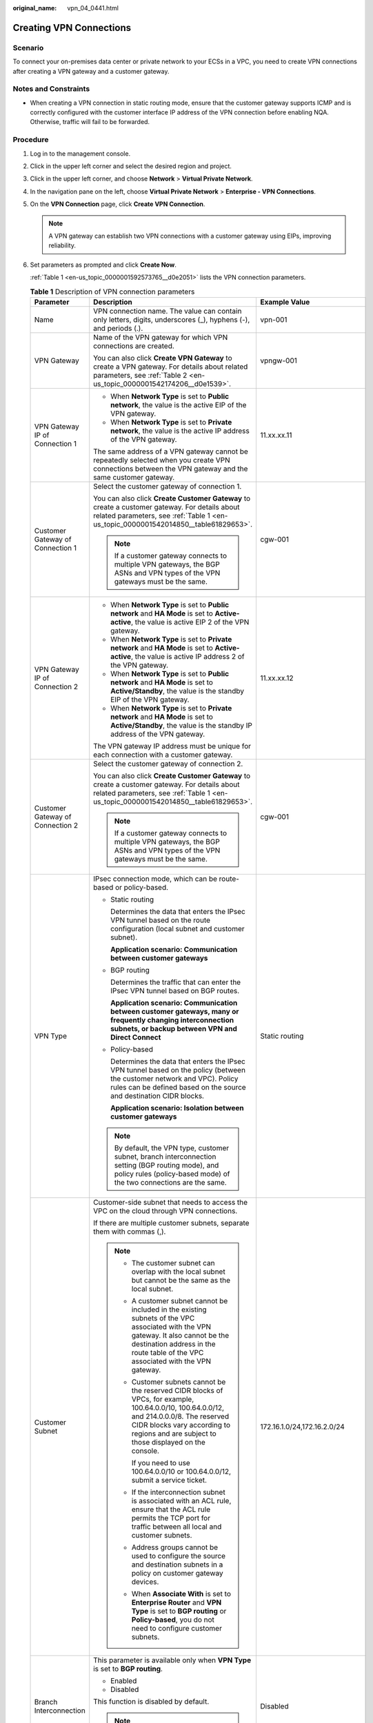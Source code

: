 :original_name: vpn_04_0441.html

.. _vpn_04_0441:

Creating VPN Connections
========================

Scenario
--------

To connect your on-premises data center or private network to your ECSs in a VPC, you need to create VPN connections after creating a VPN gateway and a customer gateway.

Notes and Constraints
---------------------

-  When creating a VPN connection in static routing mode, ensure that the customer gateway supports ICMP and is correctly configured with the customer interface IP address of the VPN connection before enabling NQA. Otherwise, traffic will fail to be forwarded.

Procedure
---------

#. Log in to the management console.

#. Click |image1| in the upper left corner and select the desired region and project.

#. Click |image2| in the upper left corner, and choose **Network** > **Virtual Private Network**.

#. In the navigation pane on the left, choose **Virtual Private Network** > **Enterprise - VPN Connections**.

#. On the **VPN Connection** page, click **Create VPN Connection**.

   .. note::

      A VPN gateway can establish two VPN connections with a customer gateway using EIPs, improving reliability.

#. Set parameters as prompted and click **Create Now**.

   :ref:`Table 1 <en-us_topic_0000001592573765__d0e2051>` lists the VPN connection parameters.

   .. _en-us_topic_0000001592573765__d0e2051:

   .. table:: **Table 1** Description of VPN connection parameters

      +-----------------------------------+------------------------------------------------------------------------------------------------------------------------------------------------------------------------------------------------------------------------------------------------------------------------------------------------------------------------------------------------------------------------------------------------------------+----------------------------------------------------------+
      | Parameter                         | Description                                                                                                                                                                                                                                                                                                                                                                                                | Example Value                                            |
      +===================================+============================================================================================================================================================================================================================================================================================================================================================================================================+==========================================================+
      | Name                              | VPN connection name. The value can contain only letters, digits, underscores (_), hyphens (-), and periods (.).                                                                                                                                                                                                                                                                                            | vpn-001                                                  |
      +-----------------------------------+------------------------------------------------------------------------------------------------------------------------------------------------------------------------------------------------------------------------------------------------------------------------------------------------------------------------------------------------------------------------------------------------------------+----------------------------------------------------------+
      | VPN Gateway                       | Name of the VPN gateway for which VPN connections are created.                                                                                                                                                                                                                                                                                                                                             | vpngw-001                                                |
      |                                   |                                                                                                                                                                                                                                                                                                                                                                                                            |                                                          |
      |                                   | You can also click **Create VPN Gateway** to create a VPN gateway. For details about related parameters, see :ref:`Table 2 <en-us_topic_0000001542174206__d0e1539>`.                                                                                                                                                                                                                                       |                                                          |
      +-----------------------------------+------------------------------------------------------------------------------------------------------------------------------------------------------------------------------------------------------------------------------------------------------------------------------------------------------------------------------------------------------------------------------------------------------------+----------------------------------------------------------+
      | VPN Gateway IP of Connection 1    | -  When **Network Type** is set to **Public network**, the value is the active EIP of the VPN gateway.                                                                                                                                                                                                                                                                                                     | 11.xx.xx.11                                              |
      |                                   | -  When **Network Type** is set to **Private network**, the value is the active IP address of the VPN gateway.                                                                                                                                                                                                                                                                                             |                                                          |
      |                                   |                                                                                                                                                                                                                                                                                                                                                                                                            |                                                          |
      |                                   | The same address of a VPN gateway cannot be repeatedly selected when you create VPN connections between the VPN gateway and the same customer gateway.                                                                                                                                                                                                                                                     |                                                          |
      +-----------------------------------+------------------------------------------------------------------------------------------------------------------------------------------------------------------------------------------------------------------------------------------------------------------------------------------------------------------------------------------------------------------------------------------------------------+----------------------------------------------------------+
      | Customer Gateway of Connection 1  | Select the customer gateway of connection 1.                                                                                                                                                                                                                                                                                                                                                               | cgw-001                                                  |
      |                                   |                                                                                                                                                                                                                                                                                                                                                                                                            |                                                          |
      |                                   | You can also click **Create Customer Gateway** to create a customer gateway. For details about related parameters, see :ref:`Table 1 <en-us_topic_0000001542014850__table61829653>`.                                                                                                                                                                                                                       |                                                          |
      |                                   |                                                                                                                                                                                                                                                                                                                                                                                                            |                                                          |
      |                                   | .. note::                                                                                                                                                                                                                                                                                                                                                                                                  |                                                          |
      |                                   |                                                                                                                                                                                                                                                                                                                                                                                                            |                                                          |
      |                                   |    If a customer gateway connects to multiple VPN gateways, the BGP ASNs and VPN types of the VPN gateways must be the same.                                                                                                                                                                                                                                                                               |                                                          |
      +-----------------------------------+------------------------------------------------------------------------------------------------------------------------------------------------------------------------------------------------------------------------------------------------------------------------------------------------------------------------------------------------------------------------------------------------------------+----------------------------------------------------------+
      | VPN Gateway IP of Connection 2    | -  When **Network Type** is set to **Public network** and **HA Mode** is set to **Active-active**, the value is active EIP 2 of the VPN gateway.                                                                                                                                                                                                                                                           | 11.xx.xx.12                                              |
      |                                   | -  When **Network Type** is set to **Private network** and **HA Mode** is set to **Active-active**, the value is active IP address 2 of the VPN gateway.                                                                                                                                                                                                                                                   |                                                          |
      |                                   | -  When **Network Type** is set to **Public network** and **HA Mode** is set to **Active/Standby**, the value is the standby EIP of the VPN gateway.                                                                                                                                                                                                                                                       |                                                          |
      |                                   | -  When **Network Type** is set to **Private network** and **HA Mode** is set to **Active/Standby**, the value is the standby IP address of the VPN gateway.                                                                                                                                                                                                                                               |                                                          |
      |                                   |                                                                                                                                                                                                                                                                                                                                                                                                            |                                                          |
      |                                   | The VPN gateway IP address must be unique for each connection with a customer gateway.                                                                                                                                                                                                                                                                                                                     |                                                          |
      +-----------------------------------+------------------------------------------------------------------------------------------------------------------------------------------------------------------------------------------------------------------------------------------------------------------------------------------------------------------------------------------------------------------------------------------------------------+----------------------------------------------------------+
      | Customer Gateway of Connection 2  | Select the customer gateway of connection 2.                                                                                                                                                                                                                                                                                                                                                               | cgw-001                                                  |
      |                                   |                                                                                                                                                                                                                                                                                                                                                                                                            |                                                          |
      |                                   | You can also click **Create Customer Gateway** to create a customer gateway. For details about related parameters, see :ref:`Table 1 <en-us_topic_0000001542014850__table61829653>`.                                                                                                                                                                                                                       |                                                          |
      |                                   |                                                                                                                                                                                                                                                                                                                                                                                                            |                                                          |
      |                                   | .. note::                                                                                                                                                                                                                                                                                                                                                                                                  |                                                          |
      |                                   |                                                                                                                                                                                                                                                                                                                                                                                                            |                                                          |
      |                                   |    If a customer gateway connects to multiple VPN gateways, the BGP ASNs and VPN types of the VPN gateways must be the same.                                                                                                                                                                                                                                                                               |                                                          |
      +-----------------------------------+------------------------------------------------------------------------------------------------------------------------------------------------------------------------------------------------------------------------------------------------------------------------------------------------------------------------------------------------------------------------------------------------------------+----------------------------------------------------------+
      | VPN Type                          | IPsec connection mode, which can be route-based or policy-based.                                                                                                                                                                                                                                                                                                                                           | Static routing                                           |
      |                                   |                                                                                                                                                                                                                                                                                                                                                                                                            |                                                          |
      |                                   | -  Static routing                                                                                                                                                                                                                                                                                                                                                                                          |                                                          |
      |                                   |                                                                                                                                                                                                                                                                                                                                                                                                            |                                                          |
      |                                   |    Determines the data that enters the IPsec VPN tunnel based on the route configuration (local subnet and customer subnet).                                                                                                                                                                                                                                                                               |                                                          |
      |                                   |                                                                                                                                                                                                                                                                                                                                                                                                            |                                                          |
      |                                   |    **Application scenario: Communication between customer gateways**                                                                                                                                                                                                                                                                                                                                       |                                                          |
      |                                   |                                                                                                                                                                                                                                                                                                                                                                                                            |                                                          |
      |                                   | -  BGP routing                                                                                                                                                                                                                                                                                                                                                                                             |                                                          |
      |                                   |                                                                                                                                                                                                                                                                                                                                                                                                            |                                                          |
      |                                   |    Determines the traffic that can enter the IPsec VPN tunnel based on BGP routes.                                                                                                                                                                                                                                                                                                                         |                                                          |
      |                                   |                                                                                                                                                                                                                                                                                                                                                                                                            |                                                          |
      |                                   |    **Application scenario: Communication between customer gateways, many or frequently changing interconnection subnets, or backup between VPN and Direct Connect**                                                                                                                                                                                                                                        |                                                          |
      |                                   |                                                                                                                                                                                                                                                                                                                                                                                                            |                                                          |
      |                                   | -  Policy-based                                                                                                                                                                                                                                                                                                                                                                                            |                                                          |
      |                                   |                                                                                                                                                                                                                                                                                                                                                                                                            |                                                          |
      |                                   |    Determines the data that enters the IPsec VPN tunnel based on the policy (between the customer network and VPC). Policy rules can be defined based on the source and destination CIDR blocks.                                                                                                                                                                                                           |                                                          |
      |                                   |                                                                                                                                                                                                                                                                                                                                                                                                            |                                                          |
      |                                   |    **Application scenario: Isolation between customer gateways**                                                                                                                                                                                                                                                                                                                                           |                                                          |
      |                                   |                                                                                                                                                                                                                                                                                                                                                                                                            |                                                          |
      |                                   | .. note::                                                                                                                                                                                                                                                                                                                                                                                                  |                                                          |
      |                                   |                                                                                                                                                                                                                                                                                                                                                                                                            |                                                          |
      |                                   |    By default, the VPN type, customer subnet, branch interconnection setting (BGP routing mode), and policy rules (policy-based mode) of the two connections are the same.                                                                                                                                                                                                                                 |                                                          |
      +-----------------------------------+------------------------------------------------------------------------------------------------------------------------------------------------------------------------------------------------------------------------------------------------------------------------------------------------------------------------------------------------------------------------------------------------------------+----------------------------------------------------------+
      | Customer Subnet                   | Customer-side subnet that needs to access the VPC on the cloud through VPN connections.                                                                                                                                                                                                                                                                                                                    | 172.16.1.0/24,172.16.2.0/24                              |
      |                                   |                                                                                                                                                                                                                                                                                                                                                                                                            |                                                          |
      |                                   | If there are multiple customer subnets, separate them with commas (,).                                                                                                                                                                                                                                                                                                                                     |                                                          |
      |                                   |                                                                                                                                                                                                                                                                                                                                                                                                            |                                                          |
      |                                   | .. note::                                                                                                                                                                                                                                                                                                                                                                                                  |                                                          |
      |                                   |                                                                                                                                                                                                                                                                                                                                                                                                            |                                                          |
      |                                   |    -  The customer subnet can overlap with the local subnet but cannot be the same as the local subnet.                                                                                                                                                                                                                                                                                                    |                                                          |
      |                                   |                                                                                                                                                                                                                                                                                                                                                                                                            |                                                          |
      |                                   |    -  A customer subnet cannot be included in the existing subnets of the VPC associated with the VPN gateway. It also cannot be the destination address in the route table of the VPC associated with the VPN gateway.                                                                                                                                                                                    |                                                          |
      |                                   |                                                                                                                                                                                                                                                                                                                                                                                                            |                                                          |
      |                                   |    -  Customer subnets cannot be the reserved CIDR blocks of VPCs, for example, 100.64.0.0/10, 100.64.0.0/12, and 214.0.0.0/8. The reserved CIDR blocks vary according to regions and are subject to those displayed on the console.                                                                                                                                                                       |                                                          |
      |                                   |                                                                                                                                                                                                                                                                                                                                                                                                            |                                                          |
      |                                   |       If you need to use 100.64.0.0/10 or 100.64.0.0/12, submit a service ticket.                                                                                                                                                                                                                                                                                                                          |                                                          |
      |                                   |                                                                                                                                                                                                                                                                                                                                                                                                            |                                                          |
      |                                   |    -  If the interconnection subnet is associated with an ACL rule, ensure that the ACL rule permits the TCP port for traffic between all local and customer subnets.                                                                                                                                                                                                                                      |                                                          |
      |                                   |                                                                                                                                                                                                                                                                                                                                                                                                            |                                                          |
      |                                   |    -  Address groups cannot be used to configure the source and destination subnets in a policy on customer gateway devices.                                                                                                                                                                                                                                                                               |                                                          |
      |                                   |                                                                                                                                                                                                                                                                                                                                                                                                            |                                                          |
      |                                   |    -  When **Associate With** is set to **Enterprise Router** and **VPN Type** is set to **BGP routing** or **Policy-based**, you do not need to configure customer subnets.                                                                                                                                                                                                                               |                                                          |
      +-----------------------------------+------------------------------------------------------------------------------------------------------------------------------------------------------------------------------------------------------------------------------------------------------------------------------------------------------------------------------------------------------------------------------------------------------------+----------------------------------------------------------+
      | Branch Interconnection            | This parameter is available only when **VPN Type** is set to **BGP routing**.                                                                                                                                                                                                                                                                                                                              | Disabled                                                 |
      |                                   |                                                                                                                                                                                                                                                                                                                                                                                                            |                                                          |
      |                                   | -  Enabled                                                                                                                                                                                                                                                                                                                                                                                                 |                                                          |
      |                                   | -  Disabled                                                                                                                                                                                                                                                                                                                                                                                                |                                                          |
      |                                   |                                                                                                                                                                                                                                                                                                                                                                                                            |                                                          |
      |                                   | This function is disabled by default.                                                                                                                                                                                                                                                                                                                                                                      |                                                          |
      |                                   |                                                                                                                                                                                                                                                                                                                                                                                                            |                                                          |
      |                                   | .. note::                                                                                                                                                                                                                                                                                                                                                                                                  |                                                          |
      |                                   |                                                                                                                                                                                                                                                                                                                                                                                                            |                                                          |
      |                                   |    When this function is disabled, only local subnet routes are advertised.                                                                                                                                                                                                                                                                                                                                |                                                          |
      +-----------------------------------+------------------------------------------------------------------------------------------------------------------------------------------------------------------------------------------------------------------------------------------------------------------------------------------------------------------------------------------------------------------------------------------------------------+----------------------------------------------------------+
      | Policy                            | This parameter is available only when **VPN Type** is set to **Policy-based**.                                                                                                                                                                                                                                                                                                                             | -  Source CIDR block 1: 192.168.1.0/24                   |
      |                                   |                                                                                                                                                                                                                                                                                                                                                                                                            | -  Destination CIDR block 1: 172.16.1.0/24,172.16.2.0/24 |
      |                                   | Defines the data flow that enters the encrypted VPN connections between the local and customer subnets. You need to configure the source and destination CIDR blocks in each policy rule. By default, a maximum of five policy rules can be configured.                                                                                                                                                    | -  Source CIDR block 2: 192.168.2.0/24                   |
      |                                   |                                                                                                                                                                                                                                                                                                                                                                                                            | -  Destination CIDR block 2: 172.16.1.0/24,172.16.2.0/24 |
      |                                   | -  Source CIDR Block                                                                                                                                                                                                                                                                                                                                                                                       |                                                          |
      |                                   |                                                                                                                                                                                                                                                                                                                                                                                                            |                                                          |
      |                                   |    The source CIDR block must contain some CIDR blocks of the local subnets. **0.0.0.0/0** indicates any IP address. A maximum of five source CIDR blocks can be configured for a VPN connection.                                                                                                                                                                                                          |                                                          |
      |                                   |                                                                                                                                                                                                                                                                                                                                                                                                            |                                                          |
      |                                   | -  Destination CIDR Block                                                                                                                                                                                                                                                                                                                                                                                  |                                                          |
      |                                   |                                                                                                                                                                                                                                                                                                                                                                                                            |                                                          |
      |                                   |    The destination CIDR block must contain all the CIDR blocks of the customer subnets. A policy rule supports a maximum of 50 destination CIDR blocks, which are separated by commas (,).                                                                                                                                                                                                                 |                                                          |
      +-----------------------------------+------------------------------------------------------------------------------------------------------------------------------------------------------------------------------------------------------------------------------------------------------------------------------------------------------------------------------------------------------------------------------------------------------------+----------------------------------------------------------+
      | Connection 1's Configuration      | Configure the IP address assignment mode of tunnel interfaces, local tunnel interface address, customer tunnel interface address, link detection, PSK, confirm PSK, policies, and advanced settings for connection 1.                                                                                                                                                                                      | Set parameters based on the site requirements.           |
      +-----------------------------------+------------------------------------------------------------------------------------------------------------------------------------------------------------------------------------------------------------------------------------------------------------------------------------------------------------------------------------------------------------------------------------------------------------+----------------------------------------------------------+
      | Interface IP Address Assignment   | This parameter is available only when **VPN Type** is set to **Static routing** or **BGP routing**.                                                                                                                                                                                                                                                                                                        | Automatically assign                                     |
      |                                   |                                                                                                                                                                                                                                                                                                                                                                                                            |                                                          |
      |                                   | .. note::                                                                                                                                                                                                                                                                                                                                                                                                  |                                                          |
      |                                   |                                                                                                                                                                                                                                                                                                                                                                                                            |                                                          |
      |                                   |    -  Set interface IP addresses to the tunnel interface IP addresses used by the VPN gateway and customer gateway to communicate with each other.                                                                                                                                                                                                                                                         |                                                          |
      |                                   |    -  If the tunnel interface address of the customer gateway is fixed, select **Manually specify**, and set the tunnel interface address of the VPN gateway based on the tunnel interface address of the customer gateway.                                                                                                                                                                                |                                                          |
      |                                   |                                                                                                                                                                                                                                                                                                                                                                                                            |                                                          |
      |                                   | -  Manually specify                                                                                                                                                                                                                                                                                                                                                                                        |                                                          |
      |                                   |                                                                                                                                                                                                                                                                                                                                                                                                            |                                                          |
      |                                   |    -  Set **Local Tunnel Interface Address** to the tunnel interface address of the VPN gateway, which can reside only on the CIDR block 169.254.\ *x.x*/30 (except 169.254.195.\ *x*/30). Then, the system automatically sets **Customer Tunnel Interface Address** based on the value of **Local Tunnel Interface Address**.                                                                             |                                                          |
      |                                   |                                                                                                                                                                                                                                                                                                                                                                                                            |                                                          |
      |                                   |       For example, when you set **Local Tunnel Interface Address** to **169.254.1.6/30**, the system automatically sets **Customer Tunnel Interface Address** to **169.254.1.5/30**.                                                                                                                                                                                                                       |                                                          |
      |                                   |                                                                                                                                                                                                                                                                                                                                                                                                            |                                                          |
      |                                   |    -  When you set **VPN Type** to **BGP routing** and configure tunnel interface addresses in **Manually specify** mode, ensure that the local and remote tunnel interface addresses configured on the customer gateway device (the other end of the VPN connection) are the same as the values of **Customer Tunnel Interface Address** and **Local Tunnel Interface Address**, respectively.            |                                                          |
      |                                   |                                                                                                                                                                                                                                                                                                                                                                                                            |                                                          |
      |                                   | -  Automatically assign                                                                                                                                                                                                                                                                                                                                                                                    |                                                          |
      |                                   |                                                                                                                                                                                                                                                                                                                                                                                                            |                                                          |
      |                                   |    -  By default, an IP address on the CIDR block 169.254.\ *x.x*/30 is assigned to the tunnel interface of the VPN gateway.                                                                                                                                                                                                                                                                               |                                                          |
      |                                   |    -  To view the automatically assigned local and customer interface IP addresses, click **Modify VPN Connection** on the **VPN Connection** page.                                                                                                                                                                                                                                                        |                                                          |
      |                                   |    -  When you set **VPN Type** to **BGP routing** and select **Automatically assign**, check the automatically assigned local and customer tunnel interface addresses after the VPN connection is created. Ensure that the local and remote tunnel interface addresses configured on the customer gateway device (the other end of the VPN connection) are the reverse of the settings on the cloud side. |                                                          |
      +-----------------------------------+------------------------------------------------------------------------------------------------------------------------------------------------------------------------------------------------------------------------------------------------------------------------------------------------------------------------------------------------------------------------------------------------------------+----------------------------------------------------------+
      | Local Tunnel Interface Address    | This parameter is available only when **Interface IP Address Assignment** is set to **Manually specify**.                                                                                                                                                                                                                                                                                                  | N/A                                                      |
      |                                   |                                                                                                                                                                                                                                                                                                                                                                                                            |                                                          |
      |                                   | Tunnel interface IP address of the VPN gateway.                                                                                                                                                                                                                                                                                                                                                            |                                                          |
      +-----------------------------------+------------------------------------------------------------------------------------------------------------------------------------------------------------------------------------------------------------------------------------------------------------------------------------------------------------------------------------------------------------------------------------------------------------+----------------------------------------------------------+
      | Customer Tunnel Interface Address | This parameter is available only when **Interface IP Address Assignment** is set to **Manually specify**.                                                                                                                                                                                                                                                                                                  | N/A                                                      |
      |                                   |                                                                                                                                                                                                                                                                                                                                                                                                            |                                                          |
      |                                   | Tunnel interface IP address of the customer gateway device.                                                                                                                                                                                                                                                                                                                                                |                                                          |
      +-----------------------------------+------------------------------------------------------------------------------------------------------------------------------------------------------------------------------------------------------------------------------------------------------------------------------------------------------------------------------------------------------------------------------------------------------------+----------------------------------------------------------+
      | Link Detection                    | This parameter is available only when **VPN Type** is set to **Static routing**.                                                                                                                                                                                                                                                                                                                           | Selected                                                 |
      |                                   |                                                                                                                                                                                                                                                                                                                                                                                                            |                                                          |
      |                                   | .. note::                                                                                                                                                                                                                                                                                                                                                                                                  |                                                          |
      |                                   |                                                                                                                                                                                                                                                                                                                                                                                                            |                                                          |
      |                                   |    When enabling this function, ensure that the customer gateway supports ICMP and is correctly configured with the customer interface IP address of the VPN connection. Otherwise, traffic will fail to be forwarded.                                                                                                                                                                                     |                                                          |
      |                                   |                                                                                                                                                                                                                                                                                                                                                                                                            |                                                          |
      |                                   | After this function is enabled, the VPN gateway automatically performs Network Quality Analysis (NQA) on the customer interface IP address of the customer gateway.                                                                                                                                                                                                                                        |                                                          |
      +-----------------------------------+------------------------------------------------------------------------------------------------------------------------------------------------------------------------------------------------------------------------------------------------------------------------------------------------------------------------------------------------------------------------------------------------------------+----------------------------------------------------------+
      | PSK                               | The PSKs configured for the VPN gateway and customer gateway must be the same.                                                                                                                                                                                                                                                                                                                             | Test@123                                                 |
      |                                   |                                                                                                                                                                                                                                                                                                                                                                                                            |                                                          |
      |                                   | The PSK:                                                                                                                                                                                                                                                                                                                                                                                                   |                                                          |
      |                                   |                                                                                                                                                                                                                                                                                                                                                                                                            |                                                          |
      |                                   | -  Contains 8 to 128 characters.                                                                                                                                                                                                                                                                                                                                                                           |                                                          |
      |                                   | -  Can contain only three or more types of the following characters:                                                                                                                                                                                                                                                                                                                                       |                                                          |
      |                                   |                                                                                                                                                                                                                                                                                                                                                                                                            |                                                          |
      |                                   |    -  Digits                                                                                                                                                                                                                                                                                                                                                                                               |                                                          |
      |                                   |    -  Uppercase letters                                                                                                                                                                                                                                                                                                                                                                                    |                                                          |
      |                                   |    -  Lowercase letters                                                                                                                                                                                                                                                                                                                                                                                    |                                                          |
      |                                   |    -  Special characters: ~ ! @ # $ % ^ ( ) - \_ + = { } , . / : ;                                                                                                                                                                                                                                                                                                                                         |                                                          |
      +-----------------------------------+------------------------------------------------------------------------------------------------------------------------------------------------------------------------------------------------------------------------------------------------------------------------------------------------------------------------------------------------------------------------------------------------------------+----------------------------------------------------------+
      | Confirm PSK                       | Enter the PSK again.                                                                                                                                                                                                                                                                                                                                                                                       | Test@123                                                 |
      +-----------------------------------+------------------------------------------------------------------------------------------------------------------------------------------------------------------------------------------------------------------------------------------------------------------------------------------------------------------------------------------------------------------------------------------------------------+----------------------------------------------------------+
      | Policy Settings                   | -  **Default**: Use default IKE and IPsec policies.                                                                                                                                                                                                                                                                                                                                                        | Custom                                                   |
      |                                   | -  **Custom**: Use custom IKE and IPsec policies. For details about the policies, see :ref:`Table 2 <en-us_topic_0000001592573765__d0e2178>` and :ref:`Table 3 <en-us_topic_0000001592573765__d0e2269>`.                                                                                                                                                                                                   |                                                          |
      |                                   |                                                                                                                                                                                                                                                                                                                                                                                                            |                                                          |
      |                                   |    .. note::                                                                                                                                                                                                                                                                                                                                                                                               |                                                          |
      |                                   |                                                                                                                                                                                                                                                                                                                                                                                                            |                                                          |
      |                                   |       When **Local ID** and **Customer ID** are set to **IP Address**, you can specify specific IP addresses as the local and customer IDs, which must be different.                                                                                                                                                                                                                                       |                                                          |
      +-----------------------------------+------------------------------------------------------------------------------------------------------------------------------------------------------------------------------------------------------------------------------------------------------------------------------------------------------------------------------------------------------------------------------------------------------------+----------------------------------------------------------+
      | Advanced Settings > Tags          | -  Tag of a VPN resource. The value consists of a key and a value. A maximum of 20 tags can be added.                                                                                                                                                                                                                                                                                                      | ``-``                                                    |
      |                                   | -  You can select predefined tags or customize tags.                                                                                                                                                                                                                                                                                                                                                       |                                                          |
      |                                   | -  To view predefined tags, click **View predefined tags**.                                                                                                                                                                                                                                                                                                                                                |                                                          |
      +-----------------------------------+------------------------------------------------------------------------------------------------------------------------------------------------------------------------------------------------------------------------------------------------------------------------------------------------------------------------------------------------------------------------------------------------------------+----------------------------------------------------------+
      | Connection 2's Configuration      | Determine whether to enable **Same as that of connection 1**.                                                                                                                                                                                                                                                                                                                                              | Enabled                                                  |
      |                                   |                                                                                                                                                                                                                                                                                                                                                                                                            |                                                          |
      |                                   | -  Enabled                                                                                                                                                                                                                                                                                                                                                                                                 |                                                          |
      |                                   | -  Disabled                                                                                                                                                                                                                                                                                                                                                                                                |                                                          |
      +-----------------------------------+------------------------------------------------------------------------------------------------------------------------------------------------------------------------------------------------------------------------------------------------------------------------------------------------------------------------------------------------------------------------------------------------------------+----------------------------------------------------------+

   .. _en-us_topic_0000001592573765__d0e2178:

   .. table:: **Table 2** IKE policy

      +--------------------------+-----------------------------------------------------------------------------------------------------------------------------------------------------------------------------------------------------------------------+-----------------------+
      | Parameter                | Description                                                                                                                                                                                                           | Example Value         |
      +==========================+=======================================================================================================================================================================================================================+=======================+
      | Version                  | Version of the IKE protocol. The value can be one of the following:                                                                                                                                                   | v2                    |
      |                          |                                                                                                                                                                                                                       |                       |
      |                          | -  v1 (v1 has low security. If the device supports v2, v2 is recommended.)                                                                                                                                            |                       |
      |                          | -  v2                                                                                                                                                                                                                 |                       |
      |                          |                                                                                                                                                                                                                       |                       |
      |                          | The default value is **v2**.                                                                                                                                                                                          |                       |
      +--------------------------+-----------------------------------------------------------------------------------------------------------------------------------------------------------------------------------------------------------------------+-----------------------+
      | Negotiation Mode         | This parameter is available only when **Version** is **v1**.                                                                                                                                                          | Main                  |
      |                          |                                                                                                                                                                                                                       |                       |
      |                          | -  Main                                                                                                                                                                                                               |                       |
      |                          | -  Aggressive                                                                                                                                                                                                         |                       |
      +--------------------------+-----------------------------------------------------------------------------------------------------------------------------------------------------------------------------------------------------------------------+-----------------------+
      | Authentication Algorithm | Hash algorithm used for authentication. The following options are available:                                                                                                                                          | SHA2-256              |
      |                          |                                                                                                                                                                                                                       |                       |
      |                          | -  SHA1(Insecure. Not recommended.)                                                                                                                                                                                   |                       |
      |                          | -  MD5(Insecure. Not recommended.)                                                                                                                                                                                    |                       |
      |                          | -  SHA2-256                                                                                                                                                                                                           |                       |
      |                          | -  SHA2-384                                                                                                                                                                                                           |                       |
      |                          | -  SHA2-512                                                                                                                                                                                                           |                       |
      |                          |                                                                                                                                                                                                                       |                       |
      |                          | The default value is **SHA2-256**.                                                                                                                                                                                    |                       |
      +--------------------------+-----------------------------------------------------------------------------------------------------------------------------------------------------------------------------------------------------------------------+-----------------------+
      | Encryption Algorithm     | Encryption algorithm. The following options are available:                                                                                                                                                            | AES-128               |
      |                          |                                                                                                                                                                                                                       |                       |
      |                          | -  3DES(Insecure. Not recommended.)                                                                                                                                                                                   |                       |
      |                          |                                                                                                                                                                                                                       |                       |
      |                          | -  AES-128(Insecure. Not recommended.)                                                                                                                                                                                |                       |
      |                          |                                                                                                                                                                                                                       |                       |
      |                          | -  AES-192(Insecure. Not recommended.)                                                                                                                                                                                |                       |
      |                          |                                                                                                                                                                                                                       |                       |
      |                          | -  AES-256(Insecure. Not recommended.)                                                                                                                                                                                |                       |
      |                          |                                                                                                                                                                                                                       |                       |
      |                          | -  AES-128-GCM-16                                                                                                                                                                                                     |                       |
      |                          |                                                                                                                                                                                                                       |                       |
      |                          | -  AES-256-GCM-16                                                                                                                                                                                                     |                       |
      |                          |                                                                                                                                                                                                                       |                       |
      |                          |    When this encryption algorithm is used, the IKE version can only be **v2**.                                                                                                                                        |                       |
      |                          |                                                                                                                                                                                                                       |                       |
      |                          | The default value is **AES-128**.                                                                                                                                                                                     |                       |
      +--------------------------+-----------------------------------------------------------------------------------------------------------------------------------------------------------------------------------------------------------------------+-----------------------+
      | DH Algorithm             | The following algorithms are supported:                                                                                                                                                                               | Group 15              |
      |                          |                                                                                                                                                                                                                       |                       |
      |                          | -  Group 1(Insecure. Not recommended.)                                                                                                                                                                                |                       |
      |                          | -  Group 2(Insecure. Not recommended.)                                                                                                                                                                                |                       |
      |                          | -  Group 5(Insecure. Not recommended.)                                                                                                                                                                                |                       |
      |                          | -  Group 14(Insecure. Not recommended.)                                                                                                                                                                               |                       |
      |                          | -  Group 15                                                                                                                                                                                                           |                       |
      |                          | -  Group 16                                                                                                                                                                                                           |                       |
      |                          | -  Group 19                                                                                                                                                                                                           |                       |
      |                          | -  Group 20                                                                                                                                                                                                           |                       |
      |                          | -  Group 21                                                                                                                                                                                                           |                       |
      |                          |                                                                                                                                                                                                                       |                       |
      |                          | The default value is **Group 15**.                                                                                                                                                                                    |                       |
      +--------------------------+-----------------------------------------------------------------------------------------------------------------------------------------------------------------------------------------------------------------------+-----------------------+
      | Lifetime (s)             | Lifetime of a security association (SA).                                                                                                                                                                              | 86400                 |
      |                          |                                                                                                                                                                                                                       |                       |
      |                          | An SA will be renegotiated when its lifetime expires.                                                                                                                                                                 |                       |
      |                          |                                                                                                                                                                                                                       |                       |
      |                          | -  Unit: second                                                                                                                                                                                                       |                       |
      |                          | -  The value ranges from **60** to **604800**.                                                                                                                                                                        |                       |
      |                          | -  The default value is **86400**.                                                                                                                                                                                    |                       |
      +--------------------------+-----------------------------------------------------------------------------------------------------------------------------------------------------------------------------------------------------------------------+-----------------------+
      | Local ID                 | Authentication identifier of the VPN gateway used in IPsec negotiation. The peer ID configured on the customer gateway must be the same as the local ID configured here. Otherwise, IPsec negotiation fails.          | IP Address            |
      |                          |                                                                                                                                                                                                                       |                       |
      |                          | -  IP Address (default value)                                                                                                                                                                                         |                       |
      |                          |                                                                                                                                                                                                                       |                       |
      |                          |    -  The system automatically sets this parameter to the IP address of the VPN gateway.                                                                                                                              |                       |
      |                          |    -  You can configure a specific IP address as the local ID, which must be different from the customer ID.                                                                                                          |                       |
      |                          |                                                                                                                                                                                                                       |                       |
      |                          | -  FQDN                                                                                                                                                                                                               |                       |
      |                          |                                                                                                                                                                                                                       |                       |
      |                          |    Set the FQDN to a string of 1 to 128 case-sensitive characters that can contain letters, digits, and special characters (excluding &, <, >, [, ], \\, ?, and spaces).                                              |                       |
      +--------------------------+-----------------------------------------------------------------------------------------------------------------------------------------------------------------------------------------------------------------------+-----------------------+
      | Customer ID              | Authentication identifier of the customer gateway used in IPsec negotiation. The local ID configured on the customer gateway must be the same as the customer ID configured here. Otherwise, IPsec negotiation fails. | IP Address            |
      |                          |                                                                                                                                                                                                                       |                       |
      |                          | -  **IP Address** (default)                                                                                                                                                                                           |                       |
      |                          |                                                                                                                                                                                                                       |                       |
      |                          |    -  The system automatically sets this parameter to the IP address of the customer gateway.                                                                                                                         |                       |
      |                          |    -  You can configure a specific IP address as the customer ID, which must be different from the local ID.                                                                                                          |                       |
      |                          |                                                                                                                                                                                                                       |                       |
      |                          | -  **FQDN**                                                                                                                                                                                                           |                       |
      |                          |                                                                                                                                                                                                                       |                       |
      |                          |    Set the FQDN to a string of 1 to 128 case-sensitive characters that can contain letters, digits, and special characters (excluding &, <, >, [, ], \\, ?, and spaces).                                              |                       |
      +--------------------------+-----------------------------------------------------------------------------------------------------------------------------------------------------------------------------------------------------------------------+-----------------------+

   .. _en-us_topic_0000001592573765__d0e2269:

   .. table:: **Table 3** IPsec policy

      +--------------------------+-------------------------------------------------------------------------------------------------------------+-----------------------+
      | Parameter                | Description                                                                                                 | Example Value         |
      +==========================+=============================================================================================================+=======================+
      | Authentication Algorithm | Hash algorithm used for authentication. The following options are available:                                | SHA2-256              |
      |                          |                                                                                                             |                       |
      |                          | -  SHA1(Insecure. Not recommended.)                                                                         |                       |
      |                          | -  MD5(Insecure. Not recommended.)                                                                          |                       |
      |                          | -  SHA2-256                                                                                                 |                       |
      |                          | -  SHA2-384                                                                                                 |                       |
      |                          | -  SHA2-512                                                                                                 |                       |
      |                          |                                                                                                             |                       |
      |                          | The default value is **SHA2-256**.                                                                          |                       |
      +--------------------------+-------------------------------------------------------------------------------------------------------------+-----------------------+
      | Encryption Algorithm     | Encryption algorithm. The following options are available:                                                  | AES-128               |
      |                          |                                                                                                             |                       |
      |                          | -  3DES(Insecure. Not recommended.)                                                                         |                       |
      |                          | -  AES-128(Insecure. Not recommended.)                                                                      |                       |
      |                          | -  AES-192(Insecure. Not recommended.)                                                                      |                       |
      |                          | -  AES-256(Insecure. Not recommended.)                                                                      |                       |
      |                          | -  AES-128-GCM-16                                                                                           |                       |
      |                          | -  AES-256-GCM-16                                                                                           |                       |
      |                          |                                                                                                             |                       |
      |                          | The default value is **AES-128**.                                                                           |                       |
      +--------------------------+-------------------------------------------------------------------------------------------------------------+-----------------------+
      | PFS                      | Algorithm used by the Perfect forward secrecy (PFS) function.                                               | DH group 15           |
      |                          |                                                                                                             |                       |
      |                          | PFS supports the following algorithms:                                                                      |                       |
      |                          |                                                                                                             |                       |
      |                          | -  Disable(Insecure. Not recommended.)                                                                      |                       |
      |                          | -  DH group 1(Insecure. Not recommended.)                                                                   |                       |
      |                          | -  DH group 2(Insecure. Not recommended.)                                                                   |                       |
      |                          | -  DH group 5(Insecure. Not recommended.)                                                                   |                       |
      |                          | -  DH group 14(Insecure. Not recommended.)                                                                  |                       |
      |                          | -  DH group 15                                                                                              |                       |
      |                          | -  DH group 16                                                                                              |                       |
      |                          | -  DH group 19                                                                                              |                       |
      |                          | -  DH group 20                                                                                              |                       |
      |                          | -  DH group 21                                                                                              |                       |
      |                          |                                                                                                             |                       |
      |                          | The default value is **DH group 15**.                                                                       |                       |
      +--------------------------+-------------------------------------------------------------------------------------------------------------+-----------------------+
      | Transfer Protocol        | Security protocol used in IPsec to transmit and encapsulate user data. The following protocol is supported: | ESP                   |
      |                          |                                                                                                             |                       |
      |                          | ESP                                                                                                         |                       |
      |                          |                                                                                                             |                       |
      |                          | The default value is **ESP**.                                                                               |                       |
      +--------------------------+-------------------------------------------------------------------------------------------------------------+-----------------------+
      | Lifetime (s)             | Lifetime of an SA.                                                                                          | 3600                  |
      |                          |                                                                                                             |                       |
      |                          | An SA will be renegotiated when its lifetime expires.                                                       |                       |
      |                          |                                                                                                             |                       |
      |                          | -  Unit: second                                                                                             |                       |
      |                          | -  The value ranges from **30** to **604800**.                                                              |                       |
      |                          | -  The default value is **3600**.                                                                           |                       |
      +--------------------------+-------------------------------------------------------------------------------------------------------------+-----------------------+

   .. note::

      An IKE policy specifies the encryption and authentication algorithms to use in the negotiation phase of an IPsec tunnel. An IPsec policy specifies the protocol, encryption algorithm, and authentication algorithm to use in the data transmission phase of an IPsec tunnel. The policy settings for VPN connections must be the same at the VPC and on-premises data center sides. If they are different, VPN negotiation will fail, causing the failure to establish VPN connections.

      The following algorithms are not recommended because they are not secure enough:

      -  Authentication algorithms: SHA1 and MD5

      -  Encryption algorithms: 3DES, AES-128, AES-192, and AES-256

         Because some customer devices do not support secure encryption algorithms, the default encryption algorithm of VPN connections is still AES-128. You are advised to use a more secure encryption algorithm if customer devices support secure encryption algorithms.

      -  DH algorithms: Group 1, Group 2, Group 5, and Group 14

#. Confirm the VPN connection configuration and click **Create Now**.


   .. figure:: /_static/images/en-us_image_0000001888091881.png
      :alt: **Figure 1** Creating VPN connections

      **Figure 1** Creating VPN connections

.. |image1| image:: /_static/images/en-us_image_0000001628070572.png
.. |image2| image:: /_static/images/en-us_image_0000002394353329.png
